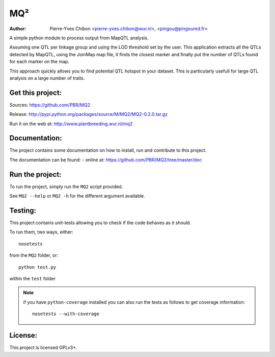 MQ²
===

:Author: Pierre-Yves Chibon <pierre-yves.chibon@wur.nl>, <pingou@pingoured.fr>


A simple python module to process output from MapQTL analysis.

Assuming one QTL per linkage group and using the LOD threshold set by the user.
This application extracts all the QTLs detected by MapQTL, using the JoinMap
map file, it finds the closest marker and finally put the number of QTLs found
for each marker on the map.

This approach quickly allows you to find potential QTL hotspot in your
dataset. This is particularly usefull for large QTL analysis on a
large number of traits.

Get this project:
-----------------
Sources:  https://github.com/PBR/MQ2

Release: http://pypi.python.org/packages/source/M/MQ2/MQ2-0.2.0.tar.gz

Run it on the web at: http://www.plantbreeding.wur.nl/mq2


Documentation:
--------------

The project contains some documentation on how to install, run and contribute
to this project.

The documentation can be found:
- online at: https://github.com/PBR/MQ2/tree/master/doc


Run the project:
----------------

To run the project, simply run the ``MQ2`` script provided.

See ``MQ2 --help`` or ``MQ2 -h`` for the different argument available.


Testing:
--------

This project contains unit-tests allowing you to check if the code
behaves as it should.

To run them, two ways, either::

 nosetests

from the ``MQ2`` folder, or::

 python test.py

within the ``test`` folder

.. note:: if you have ``python-coverage`` installed you can also run the tests
         as follows to get coverage information::

           nosetests --with-coverage

License:
--------

This project is licensed GPLv3+.
